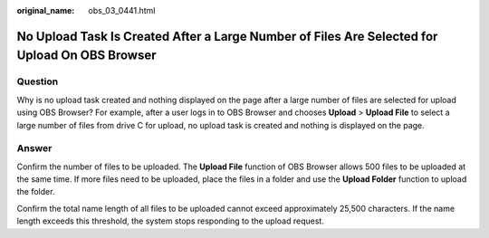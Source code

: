 :original_name: obs_03_0441.html

.. _obs_03_0441:

No Upload Task Is Created After a Large Number of Files Are Selected for Upload On OBS Browser
==============================================================================================

Question
--------

Why is no upload task created and nothing displayed on the page after a large number of files are selected for upload using OBS Browser? For example, after a user logs in to OBS Browser and chooses **Upload** > **Upload File** to select a large number of files from drive C for upload, no upload task is created and nothing is displayed on the page.

Answer
------

Confirm the number of files to be uploaded. The **Upload File** function of OBS Browser allows 500 files to be uploaded at the same time. If more files need to be uploaded, place the files in a folder and use the **Upload Folder** function to upload the folder.

Confirm the total name length of all files to be uploaded cannot exceed approximately 25,500 characters. If the name length exceeds this threshold, the system stops responding to the upload request.

